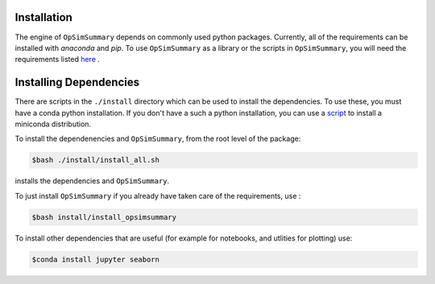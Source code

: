 Installation
============

The engine of ``OpSimSummary`` depends on commonly used python packages. Currently, all of the
requirements can be installed with `anaconda` and `pip`. To use ``OpSimSummary`` as a library or
the scripts in ``OpSimSummary``, you will need the requirements listed here_ .

.. _here: https://github.com/lsstdesc/OpSimSummary/blob/fix_release_help/install/requirements.md

Installing Dependencies
========================
There are scripts in the ``./install`` directory which can be used to install the dependencies. To use these, you must have a conda python
installation. If you don't have a such a python installation, you can use a script_ to install a miniconda distribution. 

.. _script: https://github.com/lsstdesc/install_utils/tree/master/scripts

To install the dependenencies and ``OpSimSummary``, from the root level of the package:

.. code-block:: console

   $bash ./install/install_all.sh

installs the dependencies and ``OpSimSummary``.

To just install ``OpSimSummary`` if you already have taken care of the requirements, use :

.. code-block:: console 

    $bash install/install_opsimsummary

To install other dependencies that are useful (for example for notebooks, and utlities for plotting) use:

.. code-block:: console

    $conda install jupyter seaborn


